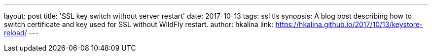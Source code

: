 ---
layout: post
title: 'SSL key switch without server restart'
date: 2017-10-13
tags: ssl tls
synopsis: A blog post describing how to switch certificate and key used for SSL without WildFly restart.
author: hkalina
link: https://hkalina.github.io/2017/10/13/keystore-reload/
---